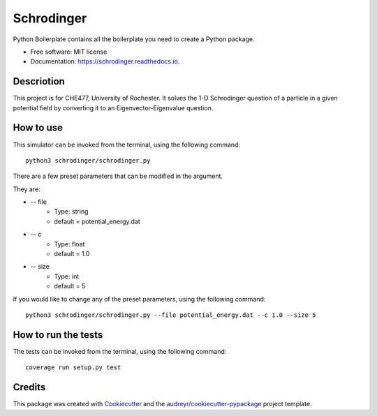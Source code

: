 ===========
Schrodinger
===========



.. image:: https://img.shields.io/travis/chuangshi167/Schrodinger.svg
        :target: https://travis-ci.org/chuangshi167/Schrodinger



.. image:: https://coveralls.io/repos/github/chuangshi167/Schrodinger/badge.svg?branch=master
        :target: https://coveralls.io/github/chuangshi167/Schrodinger?branch=master





Python Boilerplate contains all the boilerplate you need to create a Python package.


* Free software: MIT license
* Documentation: https://schrodinger.readthedocs.io.

Descriotion
-----------

This project is for CHE477, University of Rochester.
It solves the 1-D Schrodinger question of a particle in a given potential field by converting it to an Eigenvector-Eigenvalue question.

How to use
----------

This simulator can be invoked from the terminal, using the following command::

	python3 schrodinger/schrodinger.py
 
There are a few preset parameters that can be modified in the argument.

They are:

* -- file  
        * Type: string 
        * default = potential_energy.dat

* -- c
        * Type: float
        * default = 1.0

* -- size
        * Type: int
        * default = 5


If you would like to change any of the preset parameters, using the following command::

	python3 schrodinger/schrodinger.py --file potential_energy.dat --c 1.0 --size 5

How to run the tests
--------------------
The tests can be invoked from the terminal, using the following command::

	coverage run setup.py test


Credits
-------

This package was created with Cookiecutter_ and the `audreyr/cookiecutter-pypackage`_ project template.

.. _Cookiecutter: https://github.com/audreyr/cookiecutter
.. _`audreyr/cookiecutter-pypackage`: https://github.com/audreyr/cookiecutter-pypackage
